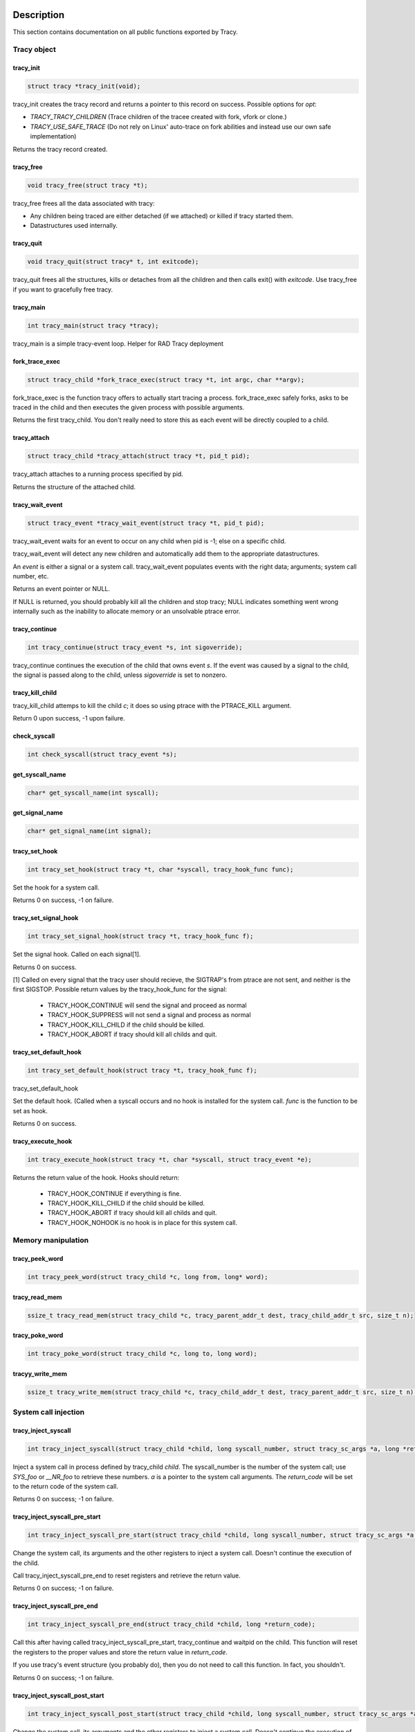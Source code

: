 Description
===========

This section contains documentation on all public functions exported by Tracy.

Tracy object
~~~~~~~~~~~~

tracy_init
----------
.. code-block:: c

    struct tracy *tracy_init(void);

.. **

tracy_init creates the tracy record and returns a pointer to this record on
success. Possible options for *opt*:

-   *TRACY_TRACY_CHILDREN* (Trace children of the tracee created with fork,
    vfork or clone.)
-   *TRACY_USE_SAFE_TRACE* (Do not rely on Linux' auto-trace on fork abilities
    and instead use our own safe implementation)

Returns the tracy record created.

tracy_free
----------

.. code-block:: c

    void tracy_free(struct tracy *t);

.. **

tracy_free frees all the data associated with tracy:

-   Any children being traced are either detached (if we attached) or killed
    if tracy started them.

-   Datastructures used internally.

tracy_quit
----------

.. code-block:: c

    void tracy_quit(struct tracy* t, int exitcode);

tracy_quit frees all the structures, kills or detaches from all the
children and then calls exit() with *exitcode*. Use tracy_free if you want to
gracefully free tracy.

tracy_main
----------

.. code-block:: c

    int tracy_main(struct tracy *tracy);

.. **

tracy_main is a simple tracy-event loop.
Helper for RAD Tracy deployment

fork_trace_exec
---------------

.. code-block:: c

    struct tracy_child *fork_trace_exec(struct tracy *t, int argc, char **argv);

.. **

fork_trace_exec is the function tracy offers to actually start tracing a
process. fork_trace_exec safely forks, asks to be traced in the child and
then executes the given process with possible arguments.

Returns the first tracy_child. You don't really need to store this as each
event will be directly coupled to a child.

tracy_attach
------------

.. code-block:: c

    struct tracy_child *tracy_attach(struct tracy *t, pid_t pid);

.. **

tracy_attach attaches to a running process specified by pid.

Returns the structure of the attached child.

tracy_wait_event
----------------

.. code-block:: c

    struct tracy_event *tracy_wait_event(struct tracy *t, pid_t pid);

.. **

tracy_wait_event waits for an event to occur on any child when pid is -1;
else on a specific child.

tracy_wait_event will detect any new children and automatically add them to
the appropriate datastructures.

An *event* is either a signal or a system call. tracy_wait_event populates
events with the right data; arguments; system call number, etc.

Returns an event pointer or NULL.

If NULL is returned, you should probably kill all the children and stop
tracy; NULL indicates something went wrong internally such as the inability
to allocate memory or an unsolvable ptrace error.

tracy_continue
--------------

.. code-block:: c

    int tracy_continue(struct tracy_event *s, int sigoverride);

.. **

tracy_continue continues the execution of the child that owns event *s*.
If the event was caused by a signal to the child, the signal
is passed along to the child, unless *sigoverride* is set to nonzero.

tracy_kill_child
----------------

tracy_kill_child attemps to kill the child *c*; it does so using ptrace with
the PTRACE_KILL argument.

Return 0 upon success, -1 upon failure.

check_syscall
-------------

.. TODO REMOVE?

.. code-block:: c

    int check_syscall(struct tracy_event *s);

.. **

get_syscall_name
----------------

.. code-block:: c

    char* get_syscall_name(int syscall);

get_signal_name
---------------

.. code-block:: c

    char* get_signal_name(int signal);

tracy_set_hook
--------------

.. code-block:: c

    int tracy_set_hook(struct tracy *t, char *syscall, tracy_hook_func func);

.. **

Set the hook for a system call.

Returns 0 on success, -1 on failure.

tracy_set_signal_hook
---------------------

.. code-block:: c

    int tracy_set_signal_hook(struct tracy *t, tracy_hook_func f);

.. **

Set the signal hook. Called on each signal[1].

Returns 0 on success.

[1] Called on every signal that the tracy user should recieve,
the SIGTRAP's from ptrace are not sent, and neither is the first
SIGSTOP.
Possible return values by the tracy_hook_func for the signal:

    -   TRACY_HOOK_CONTINUE will send the signal and proceed as normal
    -   TRACY_HOOK_SUPPRESS will not send a signal and process as normal
    -   TRACY_HOOK_KILL_CHILD if the child should be killed.
    -   TRACY_HOOK_ABORT if tracy should kill all childs and quit.


tracy_set_default_hook
----------------------

.. code-block:: c

    int tracy_set_default_hook(struct tracy *t, tracy_hook_func f);

.. **

tracy_set_default_hook

Set the default hook. (Called when a syscall occurs and no hook is installed
for the system call. *func* is the function to be set as hook.

Returns 0 on success.


tracy_execute_hook
------------------

.. code-block:: c

    int tracy_execute_hook(struct tracy *t, char *syscall, struct tracy_event *e);

.. **

Returns the return value of the hook. Hooks should return:

    -   TRACY_HOOK_CONTINUE if everything is fine.
    -   TRACY_HOOK_KILL_CHILD if the child should be killed.
    -   TRACY_HOOK_ABORT if tracy should kill all childs and quit.
    -   TRACY_HOOK_NOHOOK is no hook is in place for this system call.


Memory manipulation
~~~~~~~~~~~~~~~~~~~

tracy_peek_word
---------------

.. code-block:: c

    int tracy_peek_word(struct tracy_child *c, long from, long* word);

tracy_read_mem
--------------

.. code-block:: c

    ssize_t tracy_read_mem(struct tracy_child *c, tracy_parent_addr_t dest, tracy_child_addr_t src, size_t n);

.. **

tracy_poke_word
---------------

.. code-block:: c

    int tracy_poke_word(struct tracy_child *c, long to, long word);

.. **

tracyy_write_mem
----------------

.. code-block:: c

    ssize_t tracy_write_mem(struct tracy_child *c, tracy_child_addr_t dest, tracy_parent_addr_t src, size_t n);

.. **

System call injection
~~~~~~~~~~~~~~~~~~~~~

tracy_inject_syscall
--------------------

.. code-block:: c

    int tracy_inject_syscall(struct tracy_child *child, long syscall_number, struct tracy_sc_args *a, long *return_code);

.. **

Inject a system call in process defined by tracy_child *child*.
The syscall_number is the number of the system call; use *SYS_foo* or
*__NR_foo* to retrieve these numbers. *a* is a pointer to the system
call arguments. The *return_code* will be set to the return code of the
system call.

Returns 0 on success; -1 on failure.

tracy_inject_syscall_pre_start
------------------------------

.. code-block:: c

    int tracy_inject_syscall_pre_start(struct tracy_child *child, long syscall_number, struct tracy_sc_args *a, tracy_hook_func callback);

.. **

Change the system call, its arguments and the other registers to inject
a system call. Doesn't continue the execution of the child.

Call tracy_inject_syscall_pre_end to reset registers and retrieve the return
value.

Returns 0 on success; -1 on failure.

tracy_inject_syscall_pre_end
----------------------------

.. code-block:: c

    int tracy_inject_syscall_pre_end(struct tracy_child *child, long *return_code);

.. **

Call this after having called tracy_inject_syscall_pre_start, tracy_continue
and waitpid on the child. This function will reset the registers to the
proper values and store the return value in *return_code*.

If you use tracy's event structure (you probably do), then you do not need to
call this function. In fact, you shouldn't.

Returns 0 on success; -1 on failure.

tracy_inject_syscall_post_start
-------------------------------

.. code-block:: c

    int tracy_inject_syscall_post_start(struct tracy_child *child, long syscall_number, struct tracy_sc_args *a, tracy_hook_func callback);

.. **

Change the system call, its arguments and the other registers to inject
a system call. Doesn't continue the execution of the child.

Call tracy_inject_syscall_post_end to reset registers and retrieve the return
value.

Returns 0 on success; -1 on failure.

tracy_inject_syscall_post_end
-----------------------------

.. code-block:: c

    int tracy_inject_syscall_post_end(struct tracy_child *child, long *return_code);

.. **

Call this after having called tracy_inject_syscall_post_start, tracy_continue
and waitpid on the child. This function will reset the registers to the
proper values and store the return value in *return_code*.

If you use tracy's event structure (you probably do), then you do not need to
call this function. In fact, you shouldn't.

Returns 0 on success; -1 on failure.

tracy_modify_syscall
--------------------

.. code-block:: c

    int tracy_modify_syscall(struct tracy_child *child, long syscall_number, struct tracy_sc_args *a);

.. **

This function allows you to change the system call number and arguments of a
paused child. You can use it to change a0..a5, return_code and the ip.
Changing the IP is particularly important when doing system call injection.
Make sure that you set it to the right value when passing args to this
function.

Changes the system call number to *syscall_number* and if *a* is not NULL,
changes the arguments/registers of the system call to the contents of *a*.

Returns 0 on success, -1 on failure.

tracy_deny_syscall
------------------

.. code-block:: c

    int tracy_deny_syscall(struct tracy_child* child);

tracy_mmap
----------

.. code-block:: c

    int tracy_mmap(struct tracy_child *child, tracy_child_addr_t *ret, tracy_child_addr_t addr, size_t length, int prot, int flags, int fd, off_t pgoffset);

.. **

tracy_munmap
------------

.. code-block:: c

    int tracy_munmap(struct tracy_child *child, long *ret, tracy_child_addr_t addr, size_t length);

.. **

Notes
=====


Bugs
====


Example
=======
